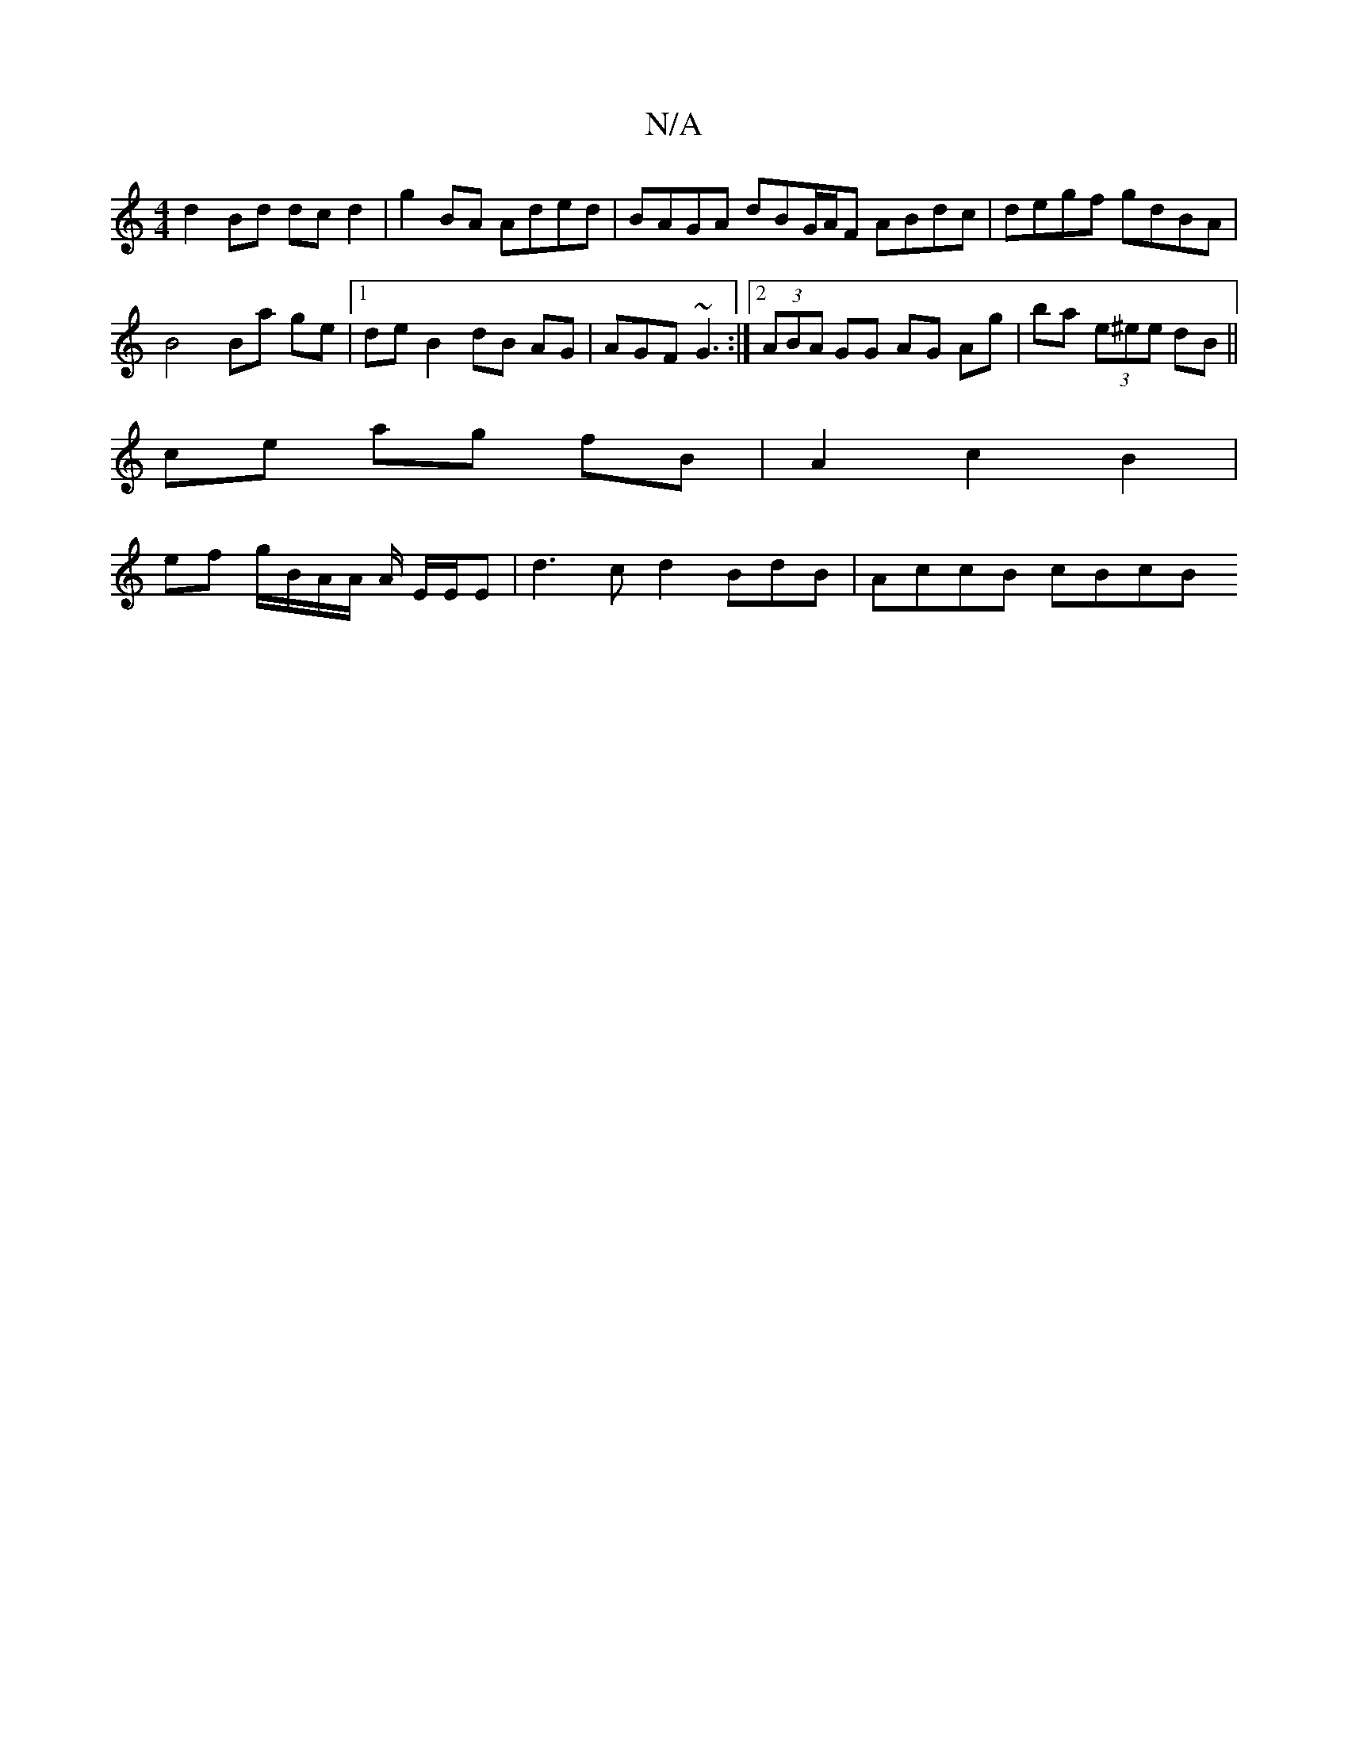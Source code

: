 X:1
T:N/A
M:4/4
R:N/A
K:Cmajor
 d2 Bd dc d2 | g2BA Aded | BAGA dBG/A/F ABdc | degf gdBA |
B4 Ba ge |1 de B2 dB AG | AGF~G3 :|[2 (3ABA GG AG Ag | ba (3e^ee dB ||
ce ag fB | A2 c2 B2 | 
ef g/B/A/A/ A/ E/E/E | d3 c d2 B-dB |AccB cBcB 
